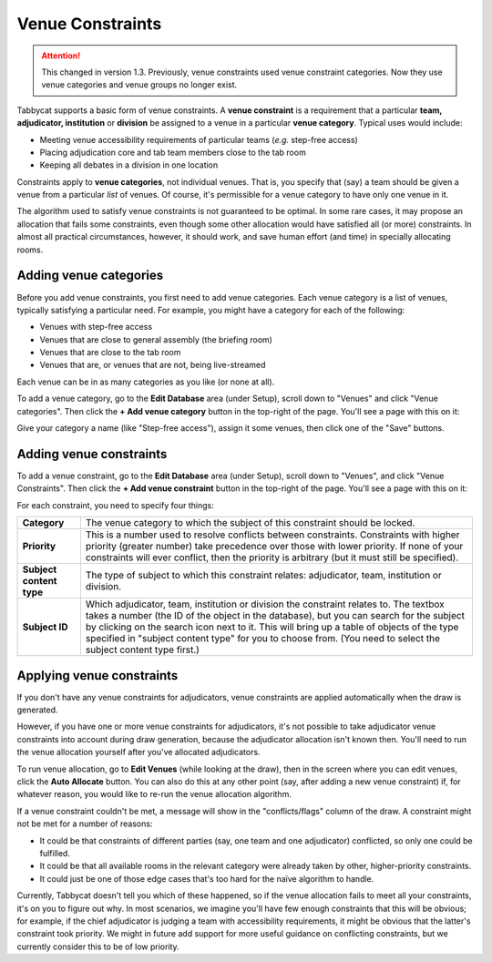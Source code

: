 .. _venue-constraints:

=================
Venue Constraints
=================

.. attention:: This changed in version 1.3. Previously, venue constraints
    used venue constraint categories. Now they use venue categories and venue groups no longer exist.

Tabbycat supports a basic form of venue constraints. A **venue constraint** is a
requirement that a particular **team, adjudicator, institution** or **division**
be assigned to a venue in a particular **venue category**.  Typical
uses would include:

- Meeting venue accessibility requirements of particular teams (*e.g.* step-free
  access)
- Placing adjudication core and tab team members close to the tab room
- Keeping all debates in a division in one location

Constraints apply to **venue categories**, not individual venues.
That is, you specify that (say) a team should be given a venue from a particular
*list* of venues. Of course, it's permissible for a venue category to
have only one venue in it.

The algorithm used to satisfy venue constraints is not guaranteed to be optimal.
In some rare cases, it may propose an allocation that fails some constraints,
even though some other allocation would have satisfied all (or more)
constraints. In almost all practical circumstances, however, it should work, and
save human effort (and time) in specially allocating rooms.

Adding venue categories
=======================

Before you add venue constraints, you first need to add venue
categories. Each venue category is a list of venues, typically
satisfying a particular need. For example, you might have a category for each of the following:

- Venues with step-free access
- Venues that are close to general assembly (the briefing room)
- Venues that are close to the tab room
- Venues that are, or venues that are not, being live-streamed

Each venue can be in as many categories as you like (or none at all).

To add a venue category, go to the **Edit Database** area (under
Setup), scroll down to "Venues" and click "Venue categories". Then
click the **+ Add venue category** button in the top-right of the
page. You'll see a page with this on it:

.. image:: images/add-venue-category.png

Give your category a name (like "Step-free access"), assign it some venues, then
click one of the "Save" buttons.

Adding venue constraints
========================

To add a venue constraint, go to the **Edit Database** area (under Setup),
scroll down to "Venues", and click "Venue Constraints". Then click the **+ Add
venue constraint** button in the top-right of the page. You'll see a page with
this on it:

.. image:: images/add-venue-constraint.png

For each constraint, you need to specify four things:

+---------------------+---------------------------------------------------------+
| **Category**        | The venue category to which the subject of              |
|                     | this constraint should be locked.                       |
+---------------------+---------------------------------------------------------+
| **Priority**        | This is a number used to resolve conflicts between      |
|                     | constraints. Constraints with higher priority           |
|                     | (greater number) take precedence over those with        |
|                     | lower priority. If none of your constraints will        |
|                     | ever conflict, then the priority is arbitrary (but      |
|                     | it must still be specified).                            |
+---------------------+---------------------------------------------------------+
| **Subject content** | The type of subject to which this constraint relates:   |
| **type**            | adjudicator, team, institution or division.             |
+---------------------+---------------------------------------------------------+
| **Subject ID**      | Which adjudicator, team, institution or division the    |
|                     | constraint relates to. The textbox takes a number       |
|                     | (the ID of the object in the database), but you can     |
|                     | search for the subject by clicking on the search        |
|                     | icon next to it. This will bring up a table of objects  |
|                     | of the type specified in "subject content type" for you |
|                     | to choose from. (You need to select the subject content |
|                     | type first.)                                            |
+---------------------+---------------------------------------------------------+

Applying venue constraints
==========================

If you don't have any venue constraints for adjudicators, venue constraints are
applied automatically when the draw is generated.

However, if you have one or more venue constraints for adjudicators, it's not
possible to take adjudicator venue constraints into account during draw
generation, because the adjudicator allocation isn't known then. You'll need to
run the venue allocation yourself after you've allocated adjudicators.

To run venue allocation, go to **Edit Venues** (while looking at the draw), then
in the screen where you can edit venues, click the **Auto Allocate** button. You
can also do this at any other point (say, after adding a new venue constraint)
if, for whatever reason, you would like to re-run the venue allocation
algorithm.

If a venue constraint couldn't be met, a message will show in the
"conflicts/flags" column of the draw. A constraint might not be met for a
number of reasons:

- It could be that constraints of different parties (say, one team and one
  adjudicator) conflicted, so only one could be fulfilled.
- It could be that all available rooms in the relevant category were already
  taken by other, higher-priority constraints.
- It could just be one of those edge cases that's too hard for the naïve
  algorithm to handle.

Currently, Tabbycat doesn't tell you which of these happened, so if the venue
allocation fails to meet all your constraints, it's on you to figure out why. In
most scenarios, we imagine you'll have few enough constraints that this will be
obvious; for example, if the chief adjudicator is judging a team with
accessibility requirements, it might be obvious that the latter's constraint
took priority. We might in future add support for more useful guidance on
conflicting constraints, but we currently consider this to be of low priority.
